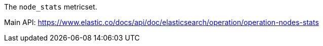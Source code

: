 The `node_stats` metricset.

Main API: https://www.elastic.co/docs/api/doc/elasticsearch/operation/operation-nodes-stats